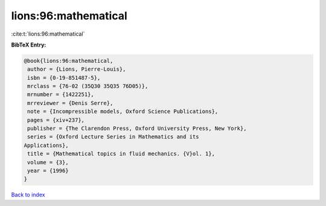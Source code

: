 lions:96:mathematical
=====================

:cite:t:`lions:96:mathematical`

**BibTeX Entry:**

.. code-block:: bibtex

   @book{lions:96:mathematical,
    author = {Lions, Pierre-Louis},
    isbn = {0-19-851487-5},
    mrclass = {76-02 (35Q30 35Q35 76D05)},
    mrnumber = {1422251},
    mrreviewer = {Denis Serre},
    note = {Incompressible models, Oxford Science Publications},
    pages = {xiv+237},
    publisher = {The Clarendon Press, Oxford University Press, New York},
    series = {Oxford Lecture Series in Mathematics and its
   Applications},
    title = {Mathematical topics in fluid mechanics. {V}ol. 1},
    volume = {3},
    year = {1996}
   }

`Back to index <../By-Cite-Keys.html>`_
